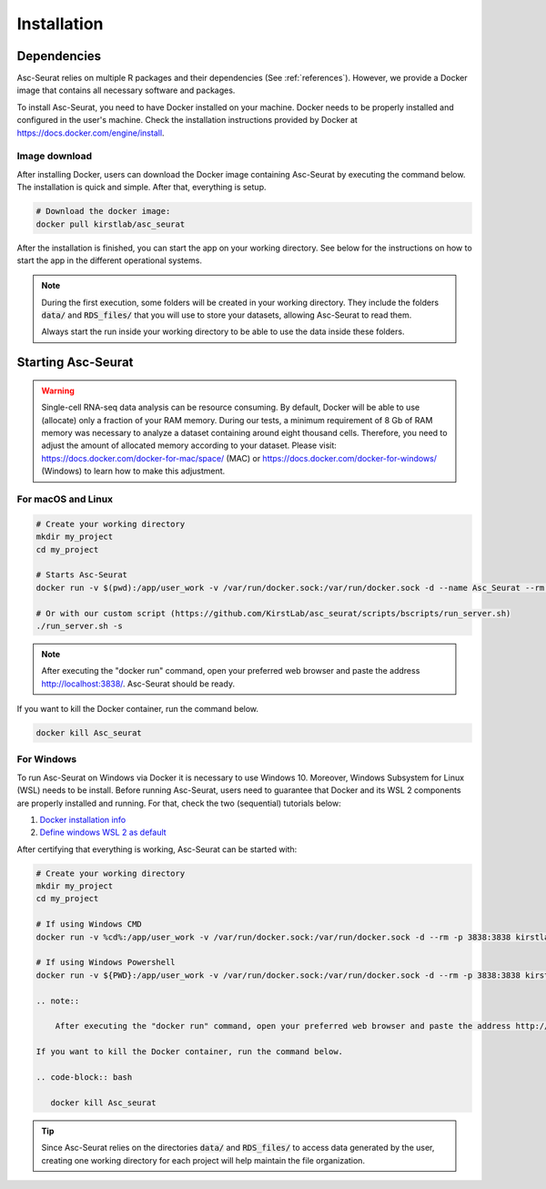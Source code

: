 .. _installation:

************
Installation
************

Dependencies
============

Asc-Seurat relies on multiple R packages and their dependencies (See :ref:`references`). However, we provide a Docker image that contains all necessary software and packages.

To install Asc-Seurat, you need to have Docker installed on your machine. Docker needs to be properly installed and configured in the user's machine. Check the installation instructions provided by Docker at https://docs.docker.com/engine/install.

Image download
--------------

After installing Docker, users can download the Docker image containing Asc-Seurat by executing the command below. The installation is quick and simple. After that, everything is setup.

.. code-block:: bash

    # Download the docker image:
    docker pull kirstlab/asc_seurat

After the installation is finished, you can start the app on your working directory. See below for the instructions on how to start the app in the different operational systems.

.. note::

    During the first execution, some folders will be created in your working directory. They include the folders :code:`data/` and :code:`RDS_files/` that you will use to store your datasets, allowing Asc-Seurat to read them.

    Always start the run inside your working directory to be able to use the data inside these folders.

Starting Asc-Seurat
===================

.. warning::

   Single-cell RNA-seq data analysis can be resource consuming. By default, Docker will be able to use (allocate) only a fraction of your RAM memory. During our tests, a minimum requirement of 8 Gb of RAM memory was necessary to analyze a dataset containing around eight thousand cells. Therefore, you need to adjust the amount of allocated memory according to your dataset. Please visit: https://docs.docker.com/docker-for-mac/space/ (MAC) or https://docs.docker.com/docker-for-windows/ (Windows) to learn how to make this adjustment.



For macOS and Linux
-------------------

.. code-block:: bash

   # Create your working directory
   mkdir my_project
   cd my_project

   # Starts Asc-Seurat
   docker run -v $(pwd):/app/user_work -v /var/run/docker.sock:/var/run/docker.sock -d --name Asc_Seurat --rm -p 3838:3838 kirstlab/asc_seurat

   # Or with our custom script (https://github.com/KirstLab/asc_seurat/scripts/bscripts/run_server.sh)
   ./run_server.sh -s


.. note::

    After executing the "docker run" command, open your preferred web browser and paste the address http://localhost:3838/. Asc-Seurat should be ready.

If you want to kill the Docker container, run the command below.

.. code-block:: bash

   docker kill Asc_seurat

For Windows
-----------

To run Asc-Seurat on Windows via Docker it is necessary to use Windows 10. Moreover, Windows Subsystem for Linux (WSL) needs to be install. Before running Asc-Seurat, users need to guarantee that Docker and its WSL 2 components are properly installed and running. For that, check the two (sequential) tutorials below:

1. `Docker installation info <https://docs.docker.com/docker-for-windows/install/>`_
2. `Define windows WSL 2 as default <https://docs.microsoft.com/pt-br/windows/wsl/install-win10#step-5---set-wsl-2-as-your-default-version>`_

After certifying that everything is working, Asc-Seurat can be started with:

.. code-block:: bash

    # Create your working directory
    mkdir my_project
    cd my_project

    # If using Windows CMD
    docker run -v %cd%:/app/user_work -v /var/run/docker.sock:/var/run/docker.sock -d --rm -p 3838:3838 kirstlab/asc_seurat

    # If using Windows Powershell
    docker run -v ${PWD}:/app/user_work -v /var/run/docker.sock:/var/run/docker.sock -d --rm -p 3838:3838 kirstlab/asc_seurat

    .. note::

        After executing the "docker run" command, open your preferred web browser and paste the address http://localhost:3838/. Asc-Seurat should be ready.

    If you want to kill the Docker container, run the command below.

    .. code-block:: bash

       docker kill Asc_seurat


.. tip::

    Since Asc-Seurat relies on the directories :code:`data/` and :code:`RDS_files/` to access data generated by the user, creating one working directory for each project will help maintain the file organization.
